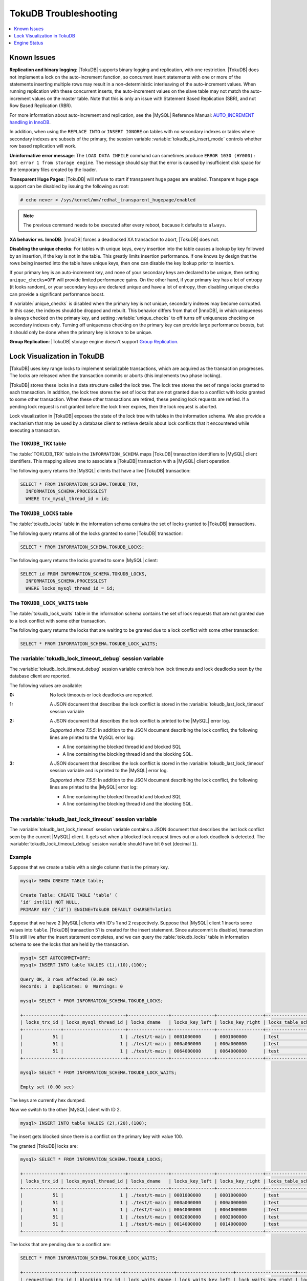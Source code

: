 .. _tokudb_troubleshooting:

======================
TokuDB Troubleshooting
======================

.. contents::
   :local:
   :depth: 1

.. _tokudb_known_issues:

Known Issues
------------

**Replication and binary logging**: |TokuDB| supports binary logging and replication, with one restriction. |TokuDB| does not implement a lock on the auto-increment function, so concurrent insert statements with one or more of the statements inserting multiple rows may result in a non-deterministic interleaving of the auto-increment values. When running replication with these concurrent inserts, the auto-increment values on the slave table may not match the auto-increment values on the master table. Note that this is only an issue with Statement Based Replication (SBR), and not Row Based Replication (RBR).

For more information about auto-increment and replication, see the |MySQL| Reference Manual: `AUTO_INCREMENT handling in InnoDB <http://dev.mysql.com/doc/refman/5.7/en/innodb-auto-increment-handling.html>`_.

In addition, when using the ``REPLACE INTO`` or ``INSERT IGNORE`` on tables with no secondary indexes or tables where secondary indexes are subsets of the primary, the session variable :variable:`tokudb_pk_insert_mode` controls whether row based replication will work.

**Uninformative error message**: The ``LOAD DATA INFILE`` command can sometimes produce ``ERROR 1030 (HY000): Got error 1 from storage engine``. The message should say that the error is caused by insufficient disk space for the temporary files created by the loader.

**Transparent Huge Pages**: |TokuDB| will refuse to start if transparent huge pages are enabled. Transparent huge page support can be disabled by issuing the following as root:

.. code-block:: console

 # echo never > /sys/kernel/mm/redhat_transparent_hugepage/enabled

.. note:: The previous command needs to be executed after every reboot, because it defaults to ``always``.

**XA behavior vs. InnoDB**: |InnoDB| forces a deadlocked XA transaction to abort, |TokuDB| does not.

**Disabling the unique checks**: For tables with unique keys, every insertion
into the table causes a lookup by key followed by an insertion, if the key is
not in the table. This greatly limits insertion performance. If one knows by
design that the rows being inserted into the table have unique keys, then one
can disable the key lookup prior to insertion. 

If your primary key is an auto-increment key, and none of your secondary keys
are declared to be unique, then setting ``unique_checks=OFF`` will provide
limited performance gains. On the other hand, if your primary key has a lot of
entropy (it looks random), or your secondary keys are declared unique and have
a lot of entropy, then disabling unique checks can provide a significant
performance boost.

If :variable:`unique_checks` is disabled when the primary key is not unique,
secondary indexes may become corrupted. In this case, the indexes should be
dropped and rebuilt. This behavior differs from that of |InnoDB|, in which
uniqueness is always checked on the primary key, and setting
:variable:`unique_checks` to off turns off uniqueness checking on secondary
indexes only. Turning off uniqueness checking on the primary key can provide
large performance boosts, but it should only be done when the primary key is
known to be unique.

**Group Replication**: |TokuDB| storage engine doesn't support `Group Replication
<https://dev.mysql.com/doc/refman/5.7/en/group-replication.html>`_.

.. _tokudb_lock_visualization:

Lock Visualization in TokuDB
----------------------------

|TokuDB| uses key range locks to implement serializable transactions, which are acquired as the transaction progresses. The locks are released when the transaction commits or aborts (this implements two phase locking).

|TokuDB| stores these locks in a data structure called the lock tree. The lock tree stores the set of range locks granted to each transaction. In addition, the lock tree stores the set of locks that are not granted due to a conflict with locks granted to some other transaction. When these other transactions are retired, these pending lock requests are retried. If a pending lock request is not granted before the lock timer expires, then the lock request is aborted.

Lock visualization in |TokuDB| exposes the state of the lock tree with tables in the information schema. We also provide a mechanism that may be used by a database client to retrieve details about lock conflicts that it encountered while executing a transaction.

The ``TOKUDB_TRX`` table
************************

The :table:`TOKUDB_TRX` table in the ``INFORMATION_SCHEMA`` maps |TokuDB| transaction identifiers to |MySQL| client identifiers. This mapping allows one to associate a |TokuDB| transaction with a |MySQL| client operation.

The following query returns the |MySQL| clients that have a live |TokuDB| transaction:

.. code-block:: mysql

 SELECT * FROM INFORMATION_SCHEMA.TOKUDB_TRX,
   INFORMATION_SCHEMA.PROCESSLIST
   WHERE trx_mysql_thread_id = id;

The ``TOKUDB_LOCKS`` table
**************************

The :table:`tokudb_locks` table in the information schema contains the set of locks granted to |TokuDB| transactions.

The following query returns all of the locks granted to some |TokuDB| transaction:

.. code-block:: mysql

 SELECT * FROM INFORMATION_SCHEMA.TOKUDB_LOCKS;

The following query returns the locks granted to some |MySQL| client:

.. code-block:: mysql

 SELECT id FROM INFORMATION_SCHEMA.TOKUDB_LOCKS,
   INFORMATION_SCHEMA.PROCESSLIST
   WHERE locks_mysql_thread_id = id;

The ``TOKUDB_LOCK_WAITS`` table
*******************************

The :table:`tokudb_lock_waits` table in the information schema contains the set of lock requests that are not granted due to a lock conflict with some other transaction.

The following query returns the locks that are waiting to be granted due to a lock conflict with some other transaction:

.. code-block:: mysql

 SELECT * FROM INFORMATION_SCHEMA.TOKUDB_LOCK_WAITS;

The :variable:`tokudb_lock_timeout_debug` session variable
**********************************************************

The :variable:`tokudb_lock_timeout_debug` session variable controls how lock timeouts and lock deadlocks seen by the database client are reported.

The following values are available:

:0: No lock timeouts or lock deadlocks are reported.

:1: A JSON document that describes the lock conflict is stored in the :variable:`tokudb_last_lock_timeout` session variable

:2: A JSON document that describes the lock conflict is printed to the |MySQL| error log.

  *Supported since 7.5.5*: In addition to the JSON document describing the lock conflict, the following lines are printed to the MySQL error log:

  * A line containing the blocked thread id and blocked SQL
  * A line containing the blocking thread id and the blocking SQL.

:3: A JSON document that describes the lock conflict is stored in the :variable:`tokudb_last_lock_timeout` session variable and is printed to the |MySQL| error log.

  *Supported since 7.5.5*: In addition to the JSON document describing the lock conflict, the following lines are printed to the |MySQL| error log:

  * A line containing the blocked thread id and blocked SQL
  * A line containing the blocking thread id and the blocking SQL.

The :variable:`tokudb_last_lock_timeout` session variable
*********************************************************

The :variable:`tokudb_last_lock_timeout` session variable contains a JSON document that describes the last lock conflict seen by the current |MySQL| client. It gets set when a blocked lock request times out or a lock deadlock is detected. The :variable:`tokudb_lock_timeout_debug` session variable should have bit ``0`` set (decimal ``1``).

Example
*******

Suppose that we create a table with a single column that is the primary key.

.. code-block:: mysql

 mysql> SHOW CREATE TABLE table;

 Create Table: CREATE TABLE ‘table‘ (
 ‘id‘ int(11) NOT NULL,
 PRIMARY KEY (‘id‘)) ENGINE=TokuDB DEFAULT CHARSET=latin1

Suppose that we have 2 |MySQL| clients with ID's 1 and 2 respectively. Suppose that |MySQL| client 1 inserts some values into ``table``. |TokuDB| transaction 51 is created for the insert statement. Since autocommit is disabled, transaction 51 is still live after the insert statement completes, and we can query the :table:`tokudb_locks` table in information schema to see the locks that are held by the transaction.

.. code-block:: mysql

 mysql> SET AUTOCOMMIT=OFF;
 mysql> INSERT INTO table VALUES (1),(10),(100);

 Query OK, 3 rows affected (0.00 sec)
 Records: 3  Duplicates: 0  Warnings: 0

 mysql> SELECT * FROM INFORMATION_SCHEMA.TOKUDB_LOCKS;

 +--------------+-----------------------+---------------+----------------+-----------------+--------------------+------------------+-----------------------------+
 | locks_trx_id | locks_mysql_thread_id | locks_dname   | locks_key_left | locks_key_right | locks_table_schema | locks_table_name | locks_table_dictionary_name |
 +--------------+-----------------------+---------------+----------------+-----------------+--------------------+------------------+-----------------------------+
 |           51 |                     1 | ./test/t-main | 0001000000     | 0001000000      | test               | t                | main                        |
 |           51 |                     1 | ./test/t-main | 000a000000     | 000a000000      | test               | t                | main                        |
 |           51 |                     1 | ./test/t-main | 0064000000     | 0064000000      | test               | t                | main                        |
 +--------------+-----------------------+---------------+----------------+-----------------+--------------------+------------------+-----------------------------+
 
 mysql> SELECT * FROM INFORMATION_SCHEMA.TOKUDB_LOCK_WAITS;

 Empty set (0.00 sec)

The keys are currently hex dumped.

Now we switch to the other |MySQL| client with ID 2.

.. code-block:: mysql

 mysql> INSERT INTO table VALUES (2),(20),(100);

The insert gets blocked since there is a conflict on the primary key with value 100.

The granted |TokuDB| locks are:

.. code-block:: mysql

 mysql> SELECT * FROM INFORMATION_SCHEMA.TOKUDB_LOCKS;

 +--------------+-----------------------+---------------+----------------+-----------------+--------------------+------------------+-----------------------------+
 | locks_trx_id | locks_mysql_thread_id | locks_dname   | locks_key_left | locks_key_right | locks_table_schema | locks_table_name | locks_table_dictionary_name |
 +--------------+-----------------------+---------------+----------------+-----------------+--------------------+------------------+-----------------------------+
 |           51 |                     1 | ./test/t-main | 0001000000     | 0001000000      | test               | t                | main                        |
 |           51 |                     1 | ./test/t-main | 000a000000     | 000a000000      | test               | t                | main                        |
 |           51 |                     1 | ./test/t-main | 0064000000     | 0064000000      | test               | t                | main                        |
 |           51 |                     1 | ./test/t-main | 0002000000     | 0002000000      | test               | t                | main                        |
 |           51 |                     1 | ./test/t-main | 0014000000     | 0014000000      | test               | t                | main                        |
 +--------------+-----------------------+---------------+----------------+-----------------+--------------------+------------------+-----------------------------+

The locks that are pending due to a conflict are:

.. code-block:: mysql

 SELECT * FROM INFORMATION_SCHEMA.TOKUDB_LOCK_WAITS;

 +-------------------+-----------------+------------------+---------------------+----------------------+-----------------------+--------------------+------------------+-----------------------------+
 | requesting_trx_id | blocking_trx_id | lock_waits_dname | lock_waits_key_left | lock_waits_key_right | lock_waits_start_time | locks_table_schema | locks_table_name | locks_table_dictionary_name |
 +-------------------+-----------------+------------------+---------------------+----------------------+-----------------------+--------------------+------------------+-----------------------------+
 |                62 |              51 | ./test/t-main    | 0064000000          | 0064000000           |         1380656990910 | test               | t                | main                        |
 +-------------------+-----------------+------------------+---------------------+----------------------+-----------------------+--------------------+------------------+-----------------------------+

Eventually, the lock for client 2 times out, and we can retrieve a JSON document that describes the conflict.

.. code-block:: mysql

 ERROR 1205 (HY000): Lock wait timeout exceeded; try restarting transaction

 mysql> SELECT @@TOKUDB_LAST_LOCK_TIMEOUT;

 +---------------------------------------------------------------------------------------------------------------+
 | @@tokudb_last_lock_timeout                                                                                    |
 +---------------------------------------------------------------------------------------------------------------+
 | "mysql_thread_id":2, "dbname":"./test/t-main", "requesting_txnid":62, "blocking_txnid":51, "key":"0064000000" |
 +---------------------------------------------------------------------------------------------------------------+

 ROLLBACK;

Since transaction 62 was rolled back, all of the locks taken by it are released.

.. code-block:: mysql

 mysql> SELECT * FROM INFORMATION_SCHEMA.TOKUDB_LOCKS;

 +--------------+-----------------------+---------------+----------------+-----------------+--------------------+------------------+-----------------------------+
 | locks_trx_id | locks_mysql_thread_id | locks_dname   | locks_key_left | locks_key_right | locks_table_schema | locks_table_name | locks_table_dictionary_name |
 +--------------+-----------------------+---------------+----------------+-----------------+--------------------+------------------+-----------------------------+
 |           51 |                     1 | ./test/t-main | 0001000000     | 0001000000      | test               | t                | main                        |
 |           51 |                     1 | ./test/t-main | 000a000000     | 000a000000      | test               | t                | main                        |
 |           51 |                     1 | ./test/t-main | 0064000000     | 0064000000      | test               | t                | main                        |
 |           51 |                     2 | ./test/t-main | 0002000000     | 0002000000      | test               | t                | main                        |
 |           51 |                     2 | ./test/t-main | 0014000000     | 0014000000      | test               | t                | main                        |
 +--------------+-----------------------+---------------+----------------+-----------------+--------------------+------------------+-----------------------------+

Engine Status
-------------

Engine status provides details about the inner workings of |TokuDB| and can be
useful in tuning your particular environment. The engine status can be
determined by running the following command:

.. code-block:: mysql

 SHOW ENGINE tokudb STATUS;

The following is a reference of table status statements:

``disk free space``:
 This is a gross estimate of how much of your file system is available.
 Possible displays in this field are:
 
 * More than twice the reserve ("more than 10 percent of total file system
   space")
 * Less than twice the reserve
 * Less than the reserve
 * File system is completely full

``time of environment creation``:
 This is the time when the |TokuDB| storage engine was first started up.
 Normally, this is when ``mysqld`` was initially installed with |TokuDB|. If
 the environment was upgraded from |TokuDB| 4.x (4.2.0 or later), then this
 will be displayed as "Dec 31, 1969" on Linux hosts.

``time of engine startup``:
 This is the time when the |TokuDB| storage engine started up. Normally, this
 is when ``mysqld`` started.

``time now``:
 Current date/time on server.

``db opens``:
 This is the number of times an individual PerconaFT dictionary file was
 opened. This is a not a useful value for a regular user to use for any purpose
 due to layers of open/close caching on top.

``db closes``:
 This is the number of times an individual PerconaFT dictionary file was
 closed. This is a not a useful value for a regular user to use for any purpose
 due to layers of open/close caching on top.

``num open dbs now``:
 This is the number of currently open databases.

``max open dbs``:
 This is the maximum number of concurrently opened databases.

``period, in ms, that recovery log is automatically fsynced``:
 ``fsync()`` frequency in milliseconds.

``dictionary inserts``:
 This is the total number of rows that have been inserted into all primary and
 secondary indexes combined, when those inserts have been done with a separate
 recovery log entry per index. For example, inserting a row into a table with
 one primary and two secondary indexes will increase this count by three, if
 the inserts were done with separate recovery log entries.

``dictionary inserts fail``:
 This is the number of single-index insert operations that failed.

``dictionary deletes``:
 This is the total number of rows that have been deleted from all primary and
 secondary indexes combined, if those deletes have been done with a separate
 recovery log entry per index.

``dictionary deletes fail``:
 This is the number of single-index delete operations that failed.

``dictionary updates``:
 This is the total number of rows that have been updated in all primary and
 secondary indexes combined, if those updates have been done with a separate
 recovery log entry per index.

``dictionary updates fail``:
 This is the number of single-index update operations that failed.

``dictionary broadcast updates``:
 This is the number of broadcast updates that have been successfully performed.
 A broadcast update is an update that affects all rows in a dictionary.

``dictionary broadcast updates fail``:
 This is the number of broadcast updates that have failed.

``dictionary multi inserts``:
 This is the total number of rows that have been inserted into all primary and
 secondary indexes combined, when those inserts have been done with a single
 recovery log entry for the entire row. (For example, inserting a row into a
 table with one primary and two secondary indexes will normally increase this
 count by three).

``dictionary multi inserts fail``:
 This is the number of multi-index insert operations that failed.

``dictionary multi deletes``:
 This is the total number of rows that have been deleted from all primary and
 secondary indexes combined, when those deletes have been done with a single
 recovery log entry for the entire row.

``dictionary multi deletes fail``:
 This is the number of multi-index delete operations that failed.
 
``dictionary updates multi``:
 This is the total number of rows that have been updated in all primary and
 secondary indexes combined, if those updates have been done with a single
 recovery log entry for the entire row.

``dictionary updates fail multi``:
 This is the number of multi-index update operations that failed.

``le: max committed xr``:
 This is the maximum number of committed transaction records that were stored
 on disk in a new or modified row.

``le: max provisional xr``:
 This is the maximum number of provisional transaction records that were stored
 on disk in a new or modified row.

``le: expanded``:
 This is the number of times that an expanded memory mechanism was used to
 store a new or modified row on disk.

``le: max memsize``:
 This is the maximum number of bytes that were stored on disk as a new or
 modified row. This is the maximum uncompressed size of any row stored in
 |TokuDB| that was created or modified since the server started.

``le: size of leafentries before garbage collection (during message application)``:
 Total number of bytes of leaf nodes data before performing garbage collection
 for non-flush events.

``le: size of leafentries after garbage collection (during message application)``:
 Total number of bytes of leaf nodes data after performing garbage collection
 for non-flush events.

``le: size of leafentries before garbage collection (outside message application)``:
 Total number of bytes of leaf nodes data before performing garbage collection
 for flush events.

``le: size of leafentries after garbage collection (outside message application)``:
 Total number of bytes of leaf nodes data after performing garbage collection
 for flush events.

``checkpoint: period``:
 This is the interval in seconds between the end of an automatic checkpoint and
 the beginning of the next automatic checkpoint.

``checkpoint: footprint``:
 Where the database is in the checkpoint process.

``checkpoint: last checkpoint began``:
 This is the time the last checkpoint began. If a checkpoint is currently in
 progress, then this time may be later than the time the last checkpoint
 completed.

 .. note:: 
 
   If no checkpoint has ever taken place, then this value will be ``Dec 31,
   1969`` on Linux hosts.

``checkpoint: last complete checkpoint began``:
 This is the time the last complete checkpoint started. Any data that changed
 after this time will not be captured in the checkpoint.

``checkpoint: last complete checkpoint ended``:
 This is the time the last complete checkpoint ended.

``checkpoint: time spent during checkpoint (begin and end phases)``:
 Time (in seconds) required to complete all checkpoints.

``checkpoint: time spent during last checkpoint (begin and end phases)``:
 Time (in seconds) required to complete the last checkpoint.

``checkpoint: last complete checkpoint LSN``:
 This is the Log Sequence Number of the last complete checkpoint.

``checkpoint: checkpoints taken``:
 This is the number of complete checkpoints that have been taken.

``checkpoint: checkpoints failed``:
 This is the number of checkpoints that have failed for any reason.

``checkpoint: waiters now``:
 This is the current number of threads simultaneously waiting for the
 checkpoint-safe lock to perform a checkpoint.

``checkpoint: waiters max``:
 This is the maximum number of threads ever simultaneously waiting for the
 checkpoint-safe lock to perform a checkpoint.

``checkpoint: non-checkpoint client wait on mo lock``:
 The number of times a non-checkpoint client thread waited for the
 multi-operation lock.

``checkpoint: non-checkpoint client wait on cs lock``:
 The number of times a non-checkpoint client thread waited for the
 checkpoint-safe lock.

``checkpoint: checkpoint begin time``:
 Cumulative time (in microseconds) required to mark all dirty nodes as
 pending a checkpoint.

``checkpoint: long checkpoint begin time``:
 The total time, in microseconds, of long checkpoint begins. A long checkpoint
 begin is one taking more than 1 second.

``checkpoint: long checkpoint begin count``:
 The total number of times a checkpoint begin took more than 1 second.

``checkpoint: checkpoint end time``:
 The time spent in checkpoint end operation in seconds.
 
``checkpoint: long checkpoint end time``:
 The time spent in checkpoint end operation in seconds.
 
``checkpoint: long checkpoint end count``:
 This is the count of end_checkpoint operations that exceeded 1 minute.

``cachetable: miss``:
 This is a count of how many times the application was unable to access your
 data in the internal cache.

``cachetable: miss time``:
 This is the total time, in microseconds, of how long the database has had to
 wait for a disk read to complete.

``cachetable: prefetches``:
 This is the total number of times that a block of memory has been prefetched
 into the database's cache. Data is prefetched when the database's algorithms
 determine that a block of memory is likely to be accessed by the application.

``cachetable: size current``:
 This shows how much of the uncompressed data, in bytes, is currently in the
 database's internal cache.

``cachetable: size limit``:
 This shows how much of the uncompressed data, in bytes, will fit in the
 database's internal cache.

``cachetable: size writing``
 This is the number of bytes that are currently queued up to be written to
 disk.

``cachetable: size nonleaf``:
 This shows the amount of memory, in bytes, the current set of non-leaf nodes
 occupy in the cache.

``cachetable: size leaf``:
 This shows the amount of memory, in bytes, the current set of (decompressed)
 leaf nodes occupy in the cache.

``cachetable: size rollback``:
 This shows the rollback nodes size, in bytes, in the cache.

``cachetable: size cachepressure``:
 This shows the number of bytes causing cache pressure (the sum of buffers and
 work done counters), helps to understand if cleaner threads are keeping up
 with workload. It should really be looked at as more of a value to use in a
 ratio of cache pressure / cache table size. The closer that ratio evaluates to
 1, the higher the cache pressure.

``cachetable: size currently cloned data for checkpoint``:
 Amount of memory, in bytes, currently used for cloned nodes. During the
 checkpoint operation, dirty nodes are cloned prior to
 serialization/compression, then written to disk. After which, the memory for
 the cloned block is returned for re-use.

``cachetable: evictions``:
 Number of blocks evicted from cache.

``cachetable: cleaner executions``:
 Total number of times the cleaner thread loop has executed.

``cachetable: cleaner period``:
 |TokuDB| includes a cleaner thread that optimizes indexes in the background.
 This variable is the time, in seconds, between the completion of a group of
 cleaner operations and the beginning of the next group of cleaner operations.
 The cleaner operations run on a background thread performing work that does
 not need to be done on the client thread.

``cachetable: cleaner iterations:``
 This is the number of cleaner operations that are performed every cleaner
 period.

``cachetable: number of waits on cache pressure``:
 The number of times a thread was stalled due to cache pressure.

``cachetable: time waiting on cache pressure``:
 Total time, in microseconds, waiting on cache pressure to subside.

``cachetable: number of long waits on cache pressure``:
 The number of times a thread was stalled for more than 1 second due to cache
 pressure.

``cachetable: long time waiting on cache pressure``:
 Total time, in microseconds, waiting on cache pressure to subside for more
 than 1 second.

``cachetable: client pool: number of threads in pool``: 
  The number of threads in the client thread pool.

``cachetable: client pool: number of currently active threads in pool``:
  The number of currently active threads in the client thread pool.

``cachetable: client pool: number of currently queued work items``: 
  The number of currently queued work items in the client thread pool.

``cachetable: client pool: largest number of queued work items``:
  The largest number of queued work items in the client thread pool.

``cachetable: client pool: total number of work items processed``:
  The total number of work items processed in the client thread pool.

``cachetable: client pool: total execution time of processing work items``: 
  The total execution time of processing work items in the client thread pool.

``cachetable: cachetable pool: number of threads in pool``:
  The number of threads in the cachetable thread pool.

``cachetable: cachetable pool: number of currently active threads in pool``:
  The number of currently active threads in the cachetable thread pool.

``cachetable: cachetable pool: number of currently queued work items``: 
  The number of currently queued work items in the cachetable thread pool.

``cachetable: cachetable pool: largest number of queued work items``: 
  The largest number of queued work items in the cachetable thread pool.
  
``cachetable: cachetable pool: total number of work items processed``: 
  The total number of work items processed in the cachetable thread pool.

``cachetable: cachetable pool: total execution time of processing work items``: 
  The total execution time of processing work items in the cachetable thread
  pool.
  
``cachetable: checkpoint pool: number of threads in pool``: 
  The number of threads in the checkpoint thread pool.

``cachetable: checkpoint pool: number of currently active threads in pool``:
  The number of currently active threads in the checkpoint thread pool.
  
``cachetable: checkpoint pool: number of currently queued work items``: 
  The number of currently queued work items in the checkpoint thread pool.

``cachetable: checkpoint pool: largest number of queued work items``: 
  The largest number of queued work items in the checkpoint thread pool.

``cachetable: checkpoint pool: total number of work items processed``: 
  The total number of work items processed in the checkpoint thread pool.

``cachetable: checkpoint pool: total execution time of processing work items``: 
  The total execution time of processing work items in the checkpoint thread
  pool.

``locktree: memory size``:
  The amount of memory, in bytes, that the locktree is currently using.

``locktree: memory size limit``:
  The maximum amount of memory, in bytes, that the locktree is allowed to use.

``locktree: number of times lock escalation ran``:
 Number of times the locktree needed to run lock escalation to reduce its
 memory footprint.

``locktree: time spent running escalation (seconds)``:
 Total number of seconds spent performing locktree escalation.

``locktree: latest post-escalation memory size``:
 Size of the locktree, in bytes, after most current locktree escalation.

``locktree: number of locktrees open now``:
 Number of locktrees currently open.

``locktree: number of pending lock requests``:
 Number of requests waiting for a lock grant.

``locktree: number of locktrees eligible for the STO``:
 Number of locktrees eligible for "Single Transaction Optimizations". ``STO``
 optimization are behaviors that can happen within the locktree when there is
 exactly one transaction active within the locktree. This is a not a useful
 value for a regular user to use for any purpose.

``locktree: number of times a locktree ended the STO early``:
 Total number of times a "single transaction optimization" was ended early due
 to another trans- action starting.

``locktree: time spent ending the STO early (seconds)``:
 Total number of seconds ending "Single Transaction Optimizations". ``STO``
 optimization are behaviors that can happen within the locktree when there is
 exactly one transaction active within the locktree. This is a not a useful
 value for a regular user to use for any purpose.

``locktree: number of wait locks``:
 Number of times that a lock request could not be acquired because of a
 conflict with some other transaction.

``locktree: time waiting for locks``:
 Total time, in microseconds, spend by some client waiting for a lock conflict
 to be resolved.

``locktree: number of long wait locks``:
 Number of lock waits greater than 1 second in duration.

``locktree: long time waiting for locks``:
 Total time, in microseconds, of the long waits.

``locktree: number of lock timeouts``:
 Count of the number of times that a lock request timed out.

``locktree: number of waits on lock escalation``:
 When the sum of the sizes of locks taken reaches the lock tree limit, we run
 lock escalation on a background thread. The clients threads need to wait for
 escalation to consolidate locks and free up memory. This counter counts the
 number of times a client thread has to wait on lock escalation.

``locktree: time waiting on lock escalation``:
 Total time, in microseconds, that a client thread spent waiting for lock
 escalation to free up memory.

``locktree: number of long waits on lock escalation``:
 Number of times that a client thread had to wait on lock escalation and the
 wait time was greater than 1 second.

``locktree: long time waiting on lock escalation``:
 Total time, in microseconds, of the long waits for lock escalation to free up
 memory.

``ft: dictionary updates``:
 This is the total number of rows that have been updated in all primary and
 secondary indexes combined, if those updates have been done with a separate
 recovery log entry per index.

``ft: dictionary broadcast updates``:
 This is the number of broadcast updates that have been successfully performed.
 A broadcast update is an update that affects all rows in a dictionary.

``ft: descriptor set``:
 This is the number of time a descriptor was updated when the entire dictionary
 was updated (for example, when the schema has been changed).

``ft: messages ignored by leaf due to msn``:
 The number of messages that were ignored by a leaf because it had already been
 applied.

``ft: total search retries due to TRY AGAIN``
 Total number of search retries due to TRY AGAIN. Internal value that is no use
 to anyone other than a developer debugging a specific query/search issue.

``ft: searches requiring more tries than the height of the tree``:
 Number of searches that required more tries than the height of the tree.

``ft: searches requiring more tries than the height of the tree plus three``
 Number of searches that required more tries than the height of the tree plus
 three.

``ft: leaf nodes flushed to disk (not for checkpoint)``:
 Number of leaf nodes flushed to disk, not for checkpoint.

``ft: leaf nodes flushed to disk (not for checkpoint) (bytes)``:
 Number of bytes of leaf nodes flushed to disk, not for checkpoint.

``ft: leaf nodes flushed to disk (not for checkpoint) (uncompressed bytes)``:
 Number of bytes of leaf nodes flushed to disk, not for checkpoint.

``ft: leaf nodes flushed to disk (not for checkpoint) (seconds)``:
 Number of seconds waiting for IO when writing leaf nodes flushed to disk, not
 for checkpoint.
 
``ft: nonleaf nodes flushed to disk (not for checkpoint)``:
 Number of non-leaf nodes flushed to disk, not for checkpoint.

``ft: nonleaf nodes flushed to disk (not for checkpoint) (bytes)``:
 Number of bytes of non-leaf nodes flushed to disk, not for checkpoint.

``ft: nonleaf nodes flushed to disk (not for checkpoint) (uncompressed bytes)``:
 Number of uncompressed bytes of non-leaf nodes flushed to disk, not for
 checkpoint.

``ft: nonleaf nodes flushed to disk (not for checkpoint) (seconds)``:
 Number of seconds waiting for I/O when writing non-leaf nodes flushed to disk,
 not for checkpoint.

``ft: leaf nodes flushed to disk (for checkpoint)``:
 Number of leaf nodes flushed to disk for checkpoint.

``ft: leaf nodes flushed to disk (for checkpoint) (bytes)``:
 Number of bytes of leaf nodes flushed to disk for checkpoint.

``ft: leaf nodes flushed to disk (for checkpoint) (uncompressed bytes)``:
 Number of uncompressed bytes of leaf nodes flushed to disk for checkpoint.

``ft: leaf nodes flushed to disk (for checkpoint) (seconds)``
 Number of seconds waiting for IO when writing leaf nodes flushed to disk for
 checkpoint.

``ft: nonleaf nodes flushed to disk (for checkpoint)``:
 Number of non-leaf nodes flushed to disk for checkpoint.

``ft: nonleaf nodes flushed to disk (for checkpoint) (bytes)``:
 Number of bytes of non-leaf nodes flushed to disk for checkpoint.

``ft: nonleaf nodes flushed to disk (for checkpoint) (uncompressed bytes)``:
 Number of uncompressed bytes of non-leaf nodes flushed to disk for checkpoint.

``ft: nonleaf nodes flushed to disk (for checkpoint) (seconds)``:
 Number of seconds waiting for IO when writing non-leaf nodes flushed to disk
 for checkpoint.

``ft: uncompressed / compressed bytes written (leaf)``:
 Ratio of uncompressed bytes (in-memory) to compressed bytes (on-disk) for leaf
 nodes.

``ft: uncompressed / compressed bytes written (nonleaf)``:
 Ratio of uncompressed bytes (in-memory) to compressed bytes (on-disk) for
 non-leaf nodes.

``ft: uncompressed / compressed bytes written (overall)``:
 Ratio of uncompressed bytes (in-memory) to compressed bytes (on-disk) for all
 nodes.

``ft: nonleaf node partial evictions``:
 The number of times a partition of a non-leaf node was evicted from the cache.

``ft: nonleaf node partial evictions (bytes)``:
 The number of bytes freed by evicting partitions of non-leaf nodes from the
 cache.

``ft: leaf node partial evictions``:
 The number of times a partition of a leaf node was evicted from the cache.

``ft: leaf node partial evictions (bytes)``:
 The number of bytes freed by evicting partitions of leaf nodes from the cache.

``ft: leaf node full evictions``
 The number of times a full leaf node was evicted from the cache.

``ft: leaf node full evictions (bytes)``:
 The number of bytes freed by evicting full leaf nodes from the cache.

``ft: nonleaf node full evictions (bytes)``:
 The number of bytes freed by evicting full non-leaf nodes from the cache.

``ft: nonleaf node full evictions``:
 The number of times a full non-leaf node was evicted from the cache.

``ft: leaf nodes created``:
 Number of created leaf nodes .

``ft: nonleaf nodes created``:
 Number of created non-leaf nodes.

``ft: leaf nodes destroyed``:
 Number of destroyed leaf nodes.

``ft: nonleaf nodes destroyed``:
 Number of destroyed non-leaf nodes.

``ft: bytes of messages injected at root (all trees)``:
 Amount of messages, in bytes, injected at root (for all trees).

``ft: bytes of messages flushed from h1 nodes to leaves``
 Amount of messages, in bytes, flushed from ``h1`` nodes to leaves.

``ft: bytes of messages currently in trees (estimate)``:
 Amount of messages, in bytes, currently in trees (estimate).

``ft: messages injected at root``:
 Number of messages injected at root node of a tree.

``ft: broadcast messages injected at root``:
 Number of broadcast messages injected at root node of a tree.

``ft: basements decompressed as a target of a query``:
 Number of basement nodes decompressed for queries.

``ft: basements decompressed for prelocked range``:
 Number of basement nodes decompressed by queries aggressively.

``ft: basements decompressed for prefetch``:
 Number of basement nodes decompressed by a prefetch thread.

``ft: basements decompressed for write``:
 Number of basement nodes decompressed for writes.

``ft: buffers decompressed as a target of a query``:
 Number of buffers decompressed for queries.

``ft: buffers decompressed for prelocked range``:
 Number of buffers decompressed by queries aggressively.

``ft: buffers decompressed for prefetch``:
 Number of buffers decompressed by a prefetch thread.

``ft: buffers decompressed for write``:
 Number of buffers decompressed for writes.

``ft: pivots fetched for query``:
 Number of pivot nodes fetched for queries.

``ft: pivots fetched for query (bytes)``:
 Number of bytes of pivot nodes fetched for queries.

``ft: pivots fetched for query (seconds)``:
 Number of seconds waiting for I/O when fetching pivot nodes for queries.

``ft: pivots fetched for prefetch``:
 Number of pivot nodes fetched by a prefetch thread.

``ft: pivots fetched for prefetch (bytes)``:
 Number of bytes of pivot nodes fetched by a prefetch thread.

``ft: pivots fetched for prefetch (seconds)``:
 Number seconds waiting for I/O when fetching pivot nodes by a prefetch thread.

``ft: pivots fetched for write``:
 Number of pivot nodes fetched for writes.

``ft: pivots fetched for write (bytes)``:
 Number of bytes of pivot nodes fetched for writes.

``ft: pivots fetched for write (seconds)``:
 Number of seconds waiting for I/O when fetching pivot nodes for writes.

``ft: basements fetched as a target of a query``:
 Number of basement nodes fetched from disk for queries.

``ft: basements fetched as a target of a query (bytes)``:
 Number of basement node bytes fetched from disk for queries.

``ft: basements fetched as a target of a query (seconds)``:
 Number of seconds waiting for IO when fetching basement nodes from disk for
 queries.

``ft: basements fetched for prelocked range``:
 Number of basement nodes fetched from disk aggressively.

``ft: basements fetched for prelocked range (bytes)``:
 Number of basement node bytes fetched from disk aggressively.

``ft: basements fetched for prelocked range (seconds)``:
 Number of seconds waiting for I/O when fetching basement nodes from disk
 aggressively.

``ft: basements fetched for prefetch``:
 Number of basement nodes fetched from disk by a prefetch thread.

``ft: basements fetched for prefetch (bytes)``:
 Number of basement node bytes fetched from disk by a prefetch thread.

``ft: basements fetched for prefetch (seconds)``:
 Number of seconds waiting for I/O when fetching basement nodes from disk by a
 prefetch thread.

``ft: basements fetched for write``:
 Number of basement nodes fetched from disk for writes.

``ft: basements fetched for write (bytes)``:
 Number of basement node bytes fetched from disk for writes.

``ft: basements fetched for write (seconds)``:
 Number of seconds waiting for I/O when fetching basement nodes from disk for
 writes.

``ft: buffers fetched as a target of a query``:
 Number of buffers fetched from disk for queries.

``ft: buffers fetched as a target of a query (bytes)``:
 Number of buffer bytes fetched from disk for queries.

``ft: buffers fetched as a target of a query (seconds)``:
 Number of seconds waiting for I/O when fetching buffers from disk for queries.

``ft: buffers fetched for prelocked range``:
 Number of buffers fetched from disk aggressively.

``ft: buffers fetched for prelocked range (bytes)``:
 Number of buffer bytes fetched from disk aggressively.

``ft: buffers fetched for prelocked range (seconds)``:
 Number of seconds waiting for I/O when fetching buffers from disk
 aggressively.

``ft: buffers fetched for prefetch``:
 Number of buffers fetched from disk by a prefetch thread.

``ft: buffers fetched for prefetch (bytes)``:
 Number of buffer bytes fetched from disk by a prefetch thread.

``ft: buffers fetched for prefetch (seconds)``:
 Number of seconds waiting for I/O when fetching buffers from disk by a
 prefetch thread.

``ft: buffers fetched for write``:
 Number of buffers fetched from disk for writes.

``ft: buffers fetched for write (bytes)``:
 Number of buffer bytes fetched from disk for writes.

``ft: buffers fetched for write (seconds)``:
 Number of seconds waiting for I/O when fetching buffers from disk for writes.

``ft: leaf compression to memory (seconds)``:
 Total time, in seconds, spent compressing leaf nodes.

``ft: leaf serialization to memory (seconds)``:
 Total time, in seconds, spent serializing leaf nodes.

``ft: leaf decompression to memory (seconds)``:
 Total time, in seconds, spent decompressing leaf nodes.

``ft: leaf deserialization to memory (seconds)``:
 Total time, in seconds, spent deserializing leaf nodes.

``ft: nonleaf compression to memory (seconds)``:
 Total time, in seconds, spent compressing non leaf nodes.

``ft: nonleaf serialization to memory (seconds)``:
 Total time, in seconds, spent serializing non leaf nodes.

``ft: nonleaf decompression to memory (seconds)``:
 Total time, in seconds, spent decompressing non leaf nodes.

``ft: nonleaf deserialization to memory (seconds)``:
 Total time, in seconds, spent deserializing non leaf nodes.

``ft: promotion: roots split``:
 Number of times the root split during promotion.

``ft: promotion: leaf roots injected into``:
 Number of times a message stopped at a root with height ``0``.

``ft: promotion: h1 roots injected into``:
 Number of times a message stopped at a root with height ``1``.

``ft: promotion: injections at depth 0``:
 Number of times a message stopped at depth ``0``.

``ft: promotion: injections at depth 1``:
 Number of times a message stopped at depth ``1``.

``ft: promotion: injections at depth 2``:
 Number of times a message stopped at depth ``2``.

``ft: promotion: injections at depth 3``:
 Number of times a message stopped at depth ``3``.

``ft: promotion: injections lower than depth 3``:
 Number of times a message was promoted past depth ``3``.

``ft: promotion: stopped because of a nonempty buffer``:
 Number of times a message stopped because it reached a nonempty buffer.

``ft: promotion: stopped at height 1``
 Number of times a message stopped because it had reached height ``1``.

``ft: promotion: stopped because the child was locked or not at all in memory``:
 Number of times promotion was stopped because the child node was locked or not
 at all in memory. This is a not a useful value for a regular user to use for
 any purpose.

``ft: promotion: stopped because the child was not fully in memory``:
 Number of times promotion was stopped because the child node was not at all in
 memory. This is a not a useful value for a normal user to use for any purpose.

``ft: promotion: stopped anyway, after locking the child``:
 Number of times a message stopped before a child which had been locked.

``ft: basement nodes deserialized with fixed-keysize``:
 The number of basement nodes deserialized where all keys had the same size,
 leaving the basement in a format that is optimal for in-memory workloads.

``ft: basement nodes deserialized with variable-keysize``:
 The number of basement nodes deserialized where all keys did not have the same
 size, and thus ineligible for an in-memory optimization.

``ft: promotion: succeeded in using the rightmost leaf shortcut``:
 Rightmost insertions used the rightmost-leaf pin path, meaning that the
 Fractal Tree index detected and properly optimized rightmost inserts.

``ft: promotion: tried the rightmost leaf shortcut but failed (out-of-bounds)``:
 Rightmost insertions did not use the rightmost-leaf pin path, due to the
 insert not actually being into the rightmost leaf node.

``ft: promotion: tried the rightmost leaf shortcut but failed (child reactive)``:
 Rightmost insertions did not use the rightmost-leaf pin path, due to the
 leaf being too large (needed to split).

``ft: cursor skipped deleted leaf entries``:
 Number of leaf entries skipped during search/scan because the result of
 message application and reconciliation of the leaf entry MVCC stack reveals
 that the leaf entry is deleted in the current transactions view. It is a good
 indicator that there might be excessive garbage in a tree if a range scan
 seems to take too long.
  
``ft flusher: total nodes potentially flushed by cleaner thread``:
 Total number of nodes whose buffers are potentially flushed by cleaner thread.

``ft flusher: height-one nodes flushed by cleaner thread``:
 Number of nodes of height one whose message buffers are flushed by cleaner
 thread.

``ft flusher: height-greater-than-one nodes flushed by cleaner thread``:
 Number of nodes of height > 1 whose message buffers are flushed by cleaner
 thread.

``ft flusher: nodes cleaned which had empty buffers``:
 Number of nodes that are selected by cleaner, but whose buffers are empty.

``ft flusher: nodes dirtied by cleaner thread``:
 Number of nodes that are made dirty by the cleaner thread.

``ft flusher: max bytes in a buffer flushed by cleaner thread``:
 Max number of bytes in message buffer flushed by cleaner thread.

``ft flusher: min bytes in a buffer flushed by cleaner thread``:
 Min number of bytes in message buffer flushed by cleaner thread.

``ft flusher: total bytes in buffers flushed by cleaner thread``:
 Total number of bytes in message buffers flushed by cleaner thread.

``ft flusher: max workdone in a buffer flushed by cleaner thread``:
 Max workdone value of any message buffer flushed by cleaner thread.

``ft flusher: min workdone in a buffer flushed by cleaner thread``:
 Min workdone value of any message buffer flushed by cleaner thread.
 
``ft flusher: total workdone in buffers flushed by cleaner thread``:
 Total workdone value of message buffers flushed by cleaner thread.

``ft flusher: times cleaner thread tries to merge a leaf``:
 The number of times the cleaner thread tries to merge a leaf.

``ft flusher: cleaner thread leaf merges in progress``:
 The number of cleaner thread leaf merges in progress.

``ft flusher: cleaner thread leaf merges successful``:
 The number of times the cleaner thread successfully merges a leaf.

``ft flusher: nodes dirtied by cleaner thread leaf merges``:
 The number of nodes dirtied by the "flush from root" process to merge a leaf node.

``ft flusher: total number of flushes done by flusher threads or cleaner threads``:
 Total number of flushes done by flusher threads or cleaner threads.

``ft flusher: number of in memory flushes``:
 Number of in-memory flushes.

``ft flusher: number of flushes that read something off disk``:
 Number of flushes that had to read a child (or part) off disk.

``ft flusher: number of flushes that triggered another flush in child``:
 Number of flushes that triggered another flush in the child.

``ft flusher: number of flushes that triggered 1 cascading flush``:
 Number of flushes that triggered 1 cascading flush.

``ft flusher: number of flushes that triggered 2 cascading flushes``:
 Number of flushes that triggered 2 cascading flushes.

``ft flusher: number of flushes that triggered 3 cascading flushes:``
 Number of flushes that triggered 3 cascading flushes.

``ft flusher: number of flushes that triggered 4 cascading flushes``:
 Number of flushes that triggered 4 cascading flushes.

``ft flusher: number of flushes that triggered 5 cascading flushes``:
 Number of flushes that triggered 5 cascading flushes.

``ft flusher: number of flushes that triggered over 5 cascading flushes``:
 Number of flushes that triggered more than 5 cascading flushes.

``ft flusher: leaf node splits``:
 Number of leaf nodes split.

``ft flusher: nonleaf node splits``:
 Number of non-leaf nodes split.

``ft flusher: leaf node merges``:
 Number of times leaf nodes are merged.

``ft flusher: nonleaf node merges``:
 Number of times non-leaf nodes are merged.

``ft flusher: leaf node balances``:
 Number of times a leaf node is balanced.

``hot: operations ever started``:
 This variable shows the number of hot operations started (``OPTIMIZE TABLE``).
 This is a not a useful value for a regular user to use for any purpose.

``hot: operations successfully completed``:
 The number of hot operations that have successfully completed (``OPTIMIZE
 TABLE``). This is a not a useful value for a regular user to use for any
 purpose.

``hot: operations aborted``:
 The number of hot operations that have been aborted (``OPTIMIZE TABLE``).
 This is a not a useful value for a regular user to use for any purpose.

``hot: max number of flushes from root ever required to optimize a tree``:
 The maximum number of flushes from the root ever required to optimize a tree.

``txn: begin``:
 This is the number of transactions that have been started.

``txn: begin read only``:
 Number of read only transactions started.

``txn: successful commits``:
 This is the total number of transactions that have been committed.

``txn: aborts``:
 This is the total number of transactions that have been aborted.

``logger: next LSN``:
 This is the next unassigned Log Sequence Number. It will be assigned to the
 next entry in the recovery log.

``logger: writes``:
 Number of times the logger has written to disk.

``logger: writes (bytes)``:
 Number of bytes the logger has written to disk.

``logger: writes (uncompressed bytes)``:
 Number of uncompressed the logger has written to disk.

``logger: writes (seconds)``:
 Number of seconds waiting for I/O when writing logs to disk.

``logger: number of long logger write operations``:
 Number of times a logger write operation required 100ms or more.

``indexer: number of indexers successfully created``:
 This is the number of times one of our internal objects, a indexer, has been
 created.

``indexer: number of calls to toku_indexer_create_indexer() that failed``:
 This is the number of times a indexer was requested but could not be created.

``indexer: number of calls to indexer->build() succeeded``:
 This is the total number of times that indexes were created using a indexer.

``indexer: number of calls to indexer->build() failed``:
 This is the total number of times that indexes were unable to be created using a indexer

``indexer: number of calls to indexer->close() that succeeded``:
 This is the number of indexers that successfully created the requested index(es).

``indexer: number of calls to indexer->close() that failed``:
 This is the number of indexers that were unable to create the requested index(es).

``indexer: number of calls to indexer->abort()``:
 This is the number of indexers that were aborted.

``indexer: number of indexers currently in existence``:
 This is the number of indexers that currently exist.

``indexer: max number of indexers that ever existed simultaneously``:
 This is the maximum number of indexers that ever existed simultaneously.

``loader: number of loaders successfully created``:
 This is the number of times one of our internal objects, a loader, has been
 created.

``loader: number of calls to toku_loader_create_loader() that failed``:
 This is the number of times a loader was requested but could not be created.

``loader: number of calls to loader->put() succeeded``:
 This is the total number of rows that were inserted using a loader.

``loader: number of calls to loader->put() failed``:
 This is the total number of rows that were unable to be inserted using a
 loader.

``loader: number of calls to loader->close() that succeeded``:
 This is the number of loaders that successfully created the requested table.

``loader: number of calls to loader->close() that failed``:
 This is the number of loaders that were unable to create the requested table.

``loader: number of calls to loader->abort()``:
 This is the number of loaders that were aborted.

``loader: number of loaders currently in existence``:
 This is the number of loaders that currently exist.

``loader: max number of loaders that ever existed simultaneously``:
 This is the maximum number of loaders that ever existed simultaneously.

``memory: number of malloc operations``:
 Number of calls to ``malloc()``.

``memory: number of free operations``:
 Number of calls to ``free()``.

``memory: number of realloc operations``:
 Number of calls to ``realloc()``.

``memory: number of malloc operations that failed``:
 Number of failed calls to ``malloc()``.

``memory: number of realloc operations that failed``:
 Number of failed calls to ``realloc()``.

``memory: number of bytes requested``:
 Total number of bytes requested from memory allocator library.

``memory: number of bytes freed``:
 Total number of bytes allocated from memory allocation library that have been
 freed (used - freed = bytes in use).

``memory: largest attempted allocation size``:
 Largest number of bytes in a single successful ``malloc()`` operation.

``memory: size of the last failed allocation attempt``:
 Largest number of bytes in a single failed ``malloc()`` operation.

``memory: number of bytes used (requested + overhead)``:
 Total number of bytes allocated by memory allocator library.

``memory: estimated maximum memory footprint``:
 Maximum memory footprint of the storage engine,
 the max value of (used - freed).

``memory: mallocator version``:
 Version string from in-use memory allocator.

``memory: mmap threshold``:
 The threshold for malloc to use mmap.

``filesystem: ENOSPC redzone state``:
 The state of how much disk space exists with respect to the red zone value.
 Redzone is space greater than :variable:`tokudb_fs_reserve_percent` and less
 than full disk.

 Valid values are:

 :0: Space is available
 :1: Warning, with 2x of redzone value. Operations are allowed, but engine
     status prints a warning.
 :2: In red zone, insert operations are blocked
 :3: All operations are blocked

``filesystem: threads currently blocked by full disk``:
 This is the number of threads that are currently blocked because they are
 attempting to write to a full disk. This is normally zero. If this value is
 non-zero, then a warning will appear in the "disk free space" field.

``filesystem: number of operations rejected by enospc prevention (red zone)``:
 This is the number of database inserts that have been rejected because the
 amount of disk free space was less than the reserve.

``filesystem: most recent disk full``:
 This is the most recent time when the disk file system was entirely full. If
 the disk has never been full, then this value will be ``Dec 31, 1969`` on
 Linux hosts.

``filesystem: number of write operations that returned ENOSPC``:
 This is the number of times that an attempt to write to disk failed because
 the disk was full. If the disk is full, this number will continue increasing
 until space is available.

``filesystem: fsync time``:
 This the total time, in microseconds, used to fsync to disk.

``filesystem: fsync count``:
 This is the total number of times the database has flushed the operating
 system's file buffers to disk.

``filesystem: long fsync time``:
 This the total time, in microseconds, used to fsync to disk when the operation
 required more than 1 second.

``filesystem: long fsync count``:
 This is the total number of times the database has flushed the operating
 system's file buffers to disk and this operation required more than 1 second.

``context: tree traversals blocked by a full fetch``:
 Number of times node ``rwlock`` contention was observed while pinning nodes
 from root to leaf because of a full fetch.

``context: tree traversals blocked by a partial fetch``:
 Number of times node ``rwlock`` contention was observed while pinning nodes
 from root to leaf because of a partial fetch.

``context: tree traversals blocked by a full eviction``
 Number of times node ``rwlock`` contention was observed while pinning nodes
 from root to leaf because of a full eviction.

``context: tree traversals blocked by a partial eviction``
 Number of times node ``rwlock`` contention was observed while pinning nodes
 from root to leaf because of a partial eviction.

``context: tree traversals blocked by a message injection``:
 Number of times node ``rwlock`` contention was observed while pinning nodes
 from root to leaf because of message injection.

``context: tree traversals blocked by a message application``
 Number of times node ``rwlock`` contention was observed while pinning nodes
 from root to leaf because of message application (applying fresh ancestors
 messages to a basement node).

``context: tree traversals blocked by a flush``:
 Number of times node ``rwlock`` contention was observed while pinning nodes
 from root to leaf because of a buffer flush from parent to child.

``context: tree traversals blocked by a the cleaner thread``:
 Number of times node ``rwlock`` contention was observed while pinning nodes
 from root to leaf because of a cleaner thread.

``context: tree traversals blocked by something uninstrumented``:
 Number of times node ``rwlock`` contention was observed while pinning nodes
 from root to leaf because of something uninstrumented.

``context: promotion blocked by a full fetch (should never happen)``:
 Number of times node ``rwlock`` contention was observed within promotion
 (pinning nodes from root to the buffer to receive the message) because of a
 full fetch.

``context: promotion blocked by a partial fetch (should never happen)``:
 Number of times node ``rwlock`` contention was observed within promotion
 (pinning nodes from root to the buffer to receive the message) because of a
 partial fetch.

``context: promotion blocked by a full eviction (should never happen)``:
 Number of times node ``rwlock`` contention was observed within promotion
 (pinning nodes from root to the buffer to receive the message) because of a
 full eviction.

``context: promotion blocked by a partial eviction (should never happen)``:
 Number of times node ``rwlock`` contention was observed within promotion
 (pinning nodes from root to the buffer to receive the message) because of a
 partial eviction.

``context: promotion blocked by a message injection``:
 Number of times node ``rwlock`` contention was observed within promotion
 (pinning nodes from root to the buffer to receive the message) because of
 message injection.

``context: promotion blocked by a message application``:
 Number of times node ``rwlock`` contention was observed within promotion
 (pinning nodes from root to the buffer to receive the message) because of
 message application (applying fresh ancestors messages to a basement node).

``context: promotion blocked by a flush``:
 Number of times node ``rwlock`` contention was observed within promotion
 (pinning nodes from root to the buffer to receive the message) because of a
 buffer flush from parent to child.

``context: promotion blocked by the cleaner thread``:
 Number of times node ``rwlock`` contention was observed within promotion
 (pinning nodes from root to the buffer to receive the message) because of a
 cleaner thread.

``context: promotion blocked by something uninstrumented``:
 Number of times node ``rwlock`` contention was observed within promotion
 (pinning nodes from root to the buffer to receive the message) because of
 something uninstrumented.

``context: something uninstrumented blocked by something uninstrumented``:
 Number of times node ``rwlock`` contention was observed for an uninstrumented
 process because of something uninstrumented.

``handlerton: primary key bytes inserted``:
 Total number of bytes inserted into all primary key indexes.
